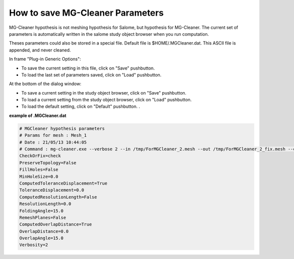 .. _hypothesis-label:

===========================
How to save MG-Cleaner Parameters 
===========================

MG-Cleaner hypothesis is not meshing hypothesis for Salome, but hypothesis for MG-Cleaner.
The current set of parameters is automatically written in the salome study object browser when you run computation.

Theses parameters could also be stored in a special file.
Default file is $HOME/.MGCleaner.dat.
This ASCII file is appended, and never cleaned.

In frame "Plug-in Generic Options":

- To save the current setting in this file, click on "Save" pushbutton.
- To load the last set of parameters saved, click on "Load" pushbutton.

At the bottom of the dialog window:  

- To save a current setting in the study object browser, click on "Save" pushbutton.
- To load a current setting from the study object browser, click on "Load" pushbutton.
- To load the default setting, click on "Default" pushbutton. .


**example of .MGCleaner.dat**


.. code-block:: python

   # MGCleaner hypothesis parameters
   # Params for mesh : Mesh_1
   # Date : 21/05/13 10:44:05
   # Command : mg-cleaner.exe --verbose 2 --in /tmp/ForMGCleaner_2.mesh --out /tmp/ForMGCleaner_2_fix.mesh --check --topology ignore --tolerance_displacement 0.0 --folding_angle 15.0 --overlap_angle 15.0
   CheckOrFix=check
   PreserveTopology=False
   FillHoles=False
   MinHoleSize=0.0
   ComputedToleranceDisplacement=True
   ToleranceDisplacement=0.0
   ComputedResolutionLength=False
   ResolutionLength=0.0
   FoldingAngle=15.0
   RemeshPlanes=False
   ComputedOverlapDistance=True
   OverlapDistance=0.0
   OverlapAngle=15.0
   Verbosity=2


